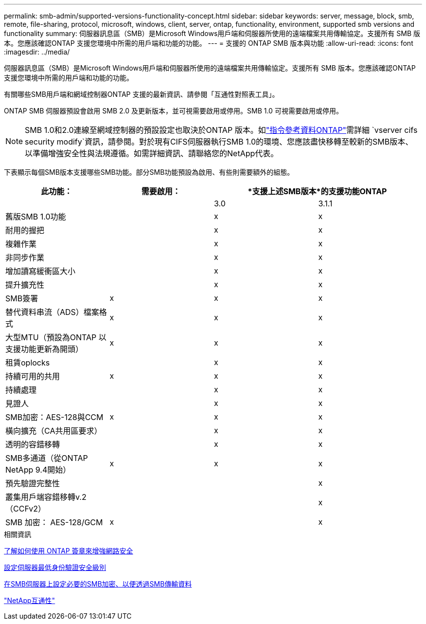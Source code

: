 ---
permalink: smb-admin/supported-versions-functionality-concept.html 
sidebar: sidebar 
keywords: server, message, block, smb, remote, file-sharing, protocol, microsoft, windows, client, server, ontap, functionality, environment, supported smb versions and functionality 
summary: 伺服器訊息區（SMB）是Microsoft Windows用戶端和伺服器所使用的遠端檔案共用傳輸協定。支援所有 SMB 版本。您應該確認ONTAP 支援您環境中所需的用戶端和功能的功能。 
---
= 支援的 ONTAP SMB 版本與功能
:allow-uri-read: 
:icons: font
:imagesdir: ../media/


[role="lead"]
伺服器訊息區（SMB）是Microsoft Windows用戶端和伺服器所使用的遠端檔案共用傳輸協定。支援所有 SMB 版本。您應該確認ONTAP 支援您環境中所需的用戶端和功能的功能。

有關哪些SMB用戶端和網域控制器ONTAP 支援的最新資訊、請參閱「互通性對照表工具」。

ONTAP SMB 伺服器預設會啟用 SMB 2.0 及更新版本，並可視需要啟用或停用。SMB 1.0 可視需要啟用或停用。

[NOTE]
====
SMB 1.0和2.0連線至網域控制器的預設設定也取決於ONTAP 版本。如link:https://docs.netapp.com/us-en/ontap-cli/vserver-cifs-security-modify.html["指令參考資料ONTAP"^]需詳細 `vserver cifs security modify`資訊，請參閱。對於現有CIFS伺服器執行SMB 1.0的環境、您應該盡快移轉至較新的SMB版本、以準備增強安全性與法規遵循。如需詳細資訊、請聯絡您的NetApp代表。

====
下表顯示每個SMB版本支援哪些SMB功能。部分SMB功能預設為啟用、有些則需要額外的組態。

|===
| *此功能：* | *需要啟用：* 2+| *支援上述SMB版本*的支援功能ONTAP 


 a| 
 a| 
 a| 
3.0
 a| 
3.1.1



 a| 
舊版SMB 1.0功能
 a| 
 a| 
x
 a| 
x



 a| 
耐用的握把
 a| 
 a| 
x
 a| 
x



 a| 
複雜作業
 a| 
 a| 
x
 a| 
x



 a| 
非同步作業
 a| 
 a| 
x
 a| 
x



 a| 
增加讀寫緩衝區大小
 a| 
 a| 
x
 a| 
x



 a| 
提升擴充性
 a| 
 a| 
x
 a| 
x



 a| 
SMB簽署
 a| 
x
 a| 
x
 a| 
x



 a| 
替代資料串流（ADS）檔案格式
 a| 
x
 a| 
x
 a| 
x



 a| 
大型MTU（預設為ONTAP 以支援功能更新為開頭）
 a| 
x
 a| 
x
 a| 
x



 a| 
租賃oplocks
 a| 
 a| 
x
 a| 
x



 a| 
持續可用的共用
 a| 
x
 a| 
x
 a| 
x



 a| 
持續處理
 a| 
 a| 
x
 a| 
x



 a| 
見證人
 a| 
 a| 
x
 a| 
x



 a| 
SMB加密：AES-128與CCM
 a| 
x
 a| 
x
 a| 
x



 a| 
橫向擴充（CA共用區要求）
 a| 
 a| 
x
 a| 
x



 a| 
透明的容錯移轉
 a| 
 a| 
x
 a| 
x



 a| 
SMB多通道（從ONTAP NetApp 9.4開始）
 a| 
x
 a| 
x
 a| 
x



 a| 
預先驗證完整性
 a| 
 a| 
 a| 
x



 a| 
叢集用戶端容錯移轉v.2（CCFv2）
 a| 
 a| 
 a| 
x



 a| 
SMB 加密： AES-128/GCM
 a| 
x
 a| 
 a| 
x

|===
.相關資訊
xref:signing-enhance-network-security-concept.adoc[了解如何使用 ONTAP 簽章來增強網路安全]

xref:set-server-minimum-authentication-security-level-task.adoc[設定伺服器最低身份驗證安全級別]

xref:configure-required-encryption-concept.adoc[在SMB伺服器上設定必要的SMB加密、以便透過SMB傳輸資料]

https://mysupport.netapp.com/NOW/products/interoperability["NetApp互通性"^]
